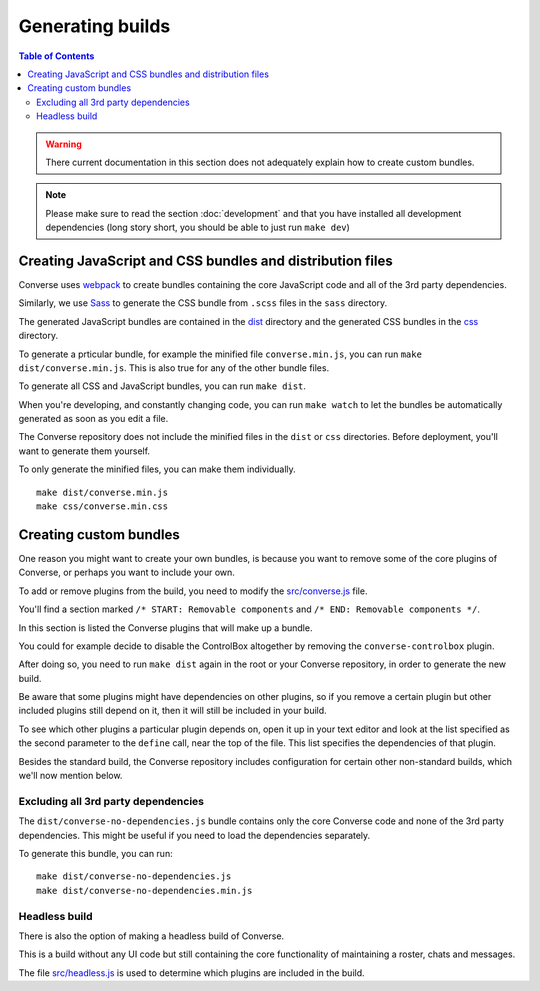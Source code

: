 .. raw:: html

    <div id="banner"><a href="https://github.com/jcbrand/converse.js/blob/master/docs/source/builds.rst">Edit me on GitHub</a></div>


.. _builds:

=================
Generating builds
=================

.. contents:: Table of Contents
   :depth: 3
   :local:


.. warning:: There current documentation in this section does not adequately
    explain how to create custom bundles.

.. Note:: Please make sure to read the section :doc:`development` and that you have installed
    all development dependencies (long story short, you should be able to just run  ``make dev``)

.. _creating_builds:

Creating JavaScript and CSS bundles and distribution files
==========================================================

Converse uses `webpack <https://webpack.js.org/>`_ to create bundles containing the
core JavaScript code and all of the 3rd party dependencies.

Similarly, we use `Sass <http://sass-lang.com/>`_ to generate the CSS bundle
from ``.scss`` files in the ``sass`` directory.

The generated JavaScript bundles are contained in the `dist <https://github.com/conversejs/converse.js/tree/master/dist>`_ directory
and the generated CSS bundles in the `css <https://github.com/conversejs/converse.js/tree/master/css>`_ directory.

To generate a prticular bundle, for example the minified file ``converse.min.js``, you can run ``make dist/converse.min.js``.
This is also true for any of the other bundle files.

To generate all CSS and JavaScript bundles, you can run ``make dist``.

When you're developing, and constantly changing code, you can run ``make watch``
to let the bundles be automatically generated as soon as you edit a file.

The Converse repository does not include the minified files in the ``dist`` or
``css`` directories. Before deployment, you'll want to generate them yourself.

To only generate the minified files, you can make them individually. ::

    make dist/converse.min.js
    make css/converse.min.css


Creating custom bundles
=======================

One reason you might want to create your own bundles, is because you want to
remove some of the core plugins of Converse, or perhaps you want to include
your own.

To add or remove plugins from the build, you need to modify the
`src/converse.js <https://github.com/conversejs/converse.js/blob/master/src/converse.js>`_ file.

You'll find a section marked ``/* START: Removable components`` and
``/* END: Removable components */``.

In this section is listed the Converse plugins that will make up a bundle.

You could for example decide to disable the ControlBox altogether by removing
the ``converse-controlbox`` plugin.

After doing so, you need to run ``make dist`` again in the root or your
Converse repository, in order to generate the new build.

Be aware that some plugins might have dependencies on other plugins, so if you
remove a certain plugin but other included plugins still depend on it, then it
will still be included in your build.

To see which other plugins a particular plugin depends on, open it up in your
text editor and look at the list specified as the second parameter to the
``define`` call, near the top of the file. This list specifies the dependencies
of that plugin.

Besides the standard build, the Converse repository includes configuration
for certain other non-standard builds, which we'll now mention below.

Excluding all 3rd party dependencies
------------------------------------

The ``dist/converse-no-dependencies.js`` bundle contains only the core Converse
code and none of the 3rd party dependencies. This might be useful if you need
to load the dependencies separately.

To generate this bundle, you can run:

::

    make dist/converse-no-dependencies.js
    make dist/converse-no-dependencies.min.js

Headless build
--------------

There is also the option of making a headless build of Converse.

This is a build without any UI code but still containing the core functionality of
maintaining a roster, chats and messages.

The file `src/headless.js <https://github.com/jcbrand/converse.js/blob/master/src/headless.js>`_
is used to determine which plugins are included in the build.
